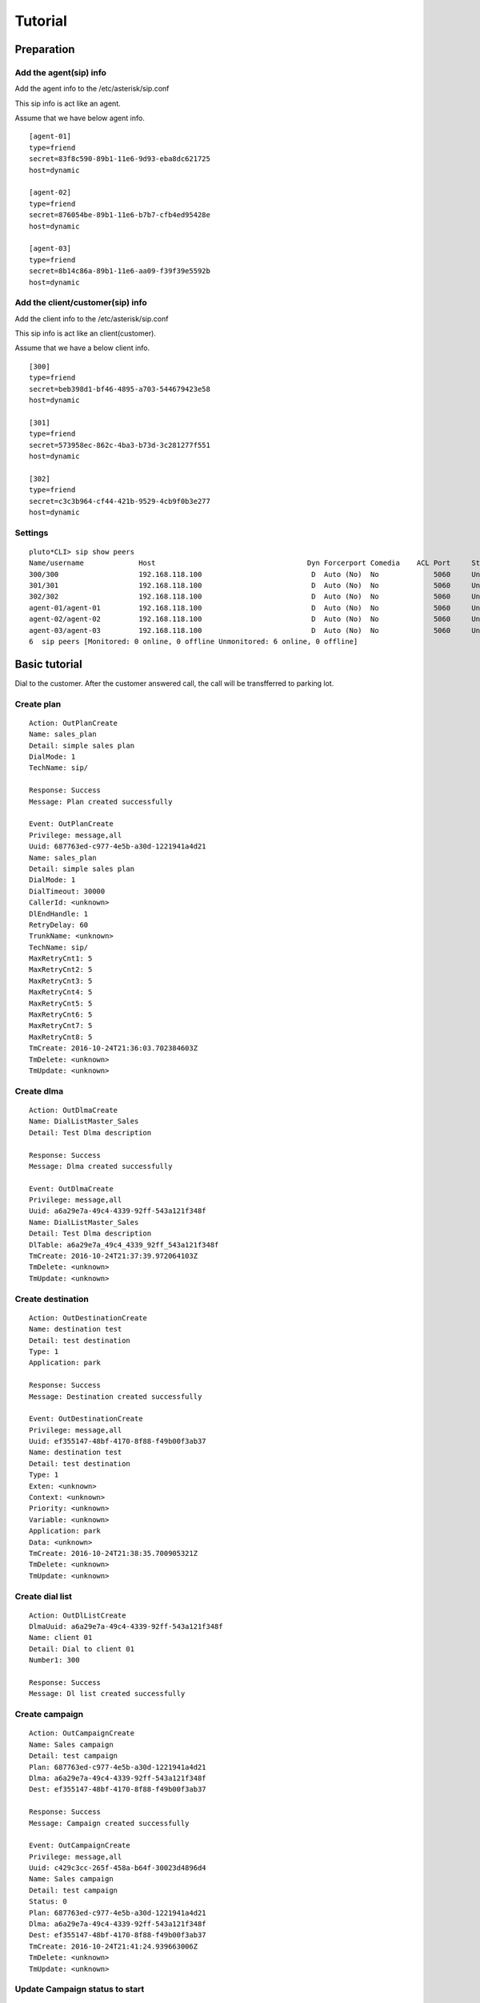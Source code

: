 .. tutorial

********
Tutorial
********

Preparation
===========

Add the agent(sip) info
-----------------------
Add the agent info to the /etc/asterisk/sip.conf

This sip info is act like an agent.

Assume that we have below agent info.

::
 
   [agent-01]
   type=friend
   secret=83f8c590-89b1-11e6-9d93-eba8dc621725
   host=dynamic
   
   [agent-02]
   type=friend
   secret=876054be-89b1-11e6-b7b7-cfb4ed95428e
   host=dynamic
   
   [agent-03]
   type=friend
   secret=8b14c86a-89b1-11e6-aa09-f39f39e5592b
   host=dynamic
   
Add the client/customer(sip) info
---------------------------------
Add the client info to the /etc/asterisk/sip.conf

This sip info is act like an client(customer).

Assume that we have a below client info.

::

   [300]
   type=friend
   secret=beb398d1-bf46-4895-a703-544679423e58
   host=dynamic
   
   [301]
   type=friend
   secret=573958ec-862c-4ba3-b73d-3c281277f551
   host=dynamic
   
   [302]
   type=friend
   secret=c3c3b964-cf44-421b-9529-4cb9f0b3e277
   host=dynamic


Settings
--------

::

   pluto*CLI> sip show peers
   Name/username             Host                                    Dyn Forcerport Comedia    ACL Port     Status      Description                      
   300/300                   192.168.118.100                          D  Auto (No)  No             5060     Unmonitored                                  
   301/301                   192.168.118.100                          D  Auto (No)  No             5060     Unmonitored                                  
   302/302                   192.168.118.100                          D  Auto (No)  No             5060     Unmonitored                                  
   agent-01/agent-01         192.168.118.100                          D  Auto (No)  No             5060     Unmonitored                                  
   agent-02/agent-02         192.168.118.100                          D  Auto (No)  No             5060     Unmonitored                                  
   agent-03/agent-03         192.168.118.100                          D  Auto (No)  No             5060     Unmonitored                                  
   6  sip peers [Monitored: 0 online, 0 offline Unmonitored: 6 online, 0 offline]

   
Basic tutorial
==============
Dial to the customer. After the customer answered call, the call will be transfferred to parking lot.

Create plan
-----------

::

   Action: OutPlanCreate
   Name: sales_plan
   Detail: simple sales plan
   DialMode: 1
   TechName: sip/
   
   Response: Success
   Message: Plan created successfully
   
   Event: OutPlanCreate
   Privilege: message,all
   Uuid: 687763ed-c977-4e5b-a30d-1221941a4d21
   Name: sales_plan
   Detail: simple sales plan
   DialMode: 1
   DialTimeout: 30000
   CallerId: <unknown>
   DlEndHandle: 1
   RetryDelay: 60
   TrunkName: <unknown>
   TechName: sip/
   MaxRetryCnt1: 5
   MaxRetryCnt2: 5
   MaxRetryCnt3: 5
   MaxRetryCnt4: 5
   MaxRetryCnt5: 5
   MaxRetryCnt6: 5
   MaxRetryCnt7: 5
   MaxRetryCnt8: 5
   TmCreate: 2016-10-24T21:36:03.702384603Z
   TmDelete: <unknown>
   TmUpdate: <unknown>


Create dlma
-----------

::

   Action: OutDlmaCreate
   Name: DialListMaster_Sales
   Detail: Test Dlma description
   
   Response: Success
   Message: Dlma created successfully
   
   Event: OutDlmaCreate
   Privilege: message,all
   Uuid: a6a29e7a-49c4-4339-92ff-543a121f348f
   Name: DialListMaster_Sales
   Detail: Test Dlma description
   DlTable: a6a29e7a_49c4_4339_92ff_543a121f348f
   TmCreate: 2016-10-24T21:37:39.972064103Z
   TmDelete: <unknown>
   TmUpdate: <unknown>


Create destination
------------------

::

   Action: OutDestinationCreate
   Name: destination test
   Detail: test destination
   Type: 1
   Application: park
   
   Response: Success
   Message: Destination created successfully
   
   Event: OutDestinationCreate
   Privilege: message,all
   Uuid: ef355147-48bf-4170-8f88-f49b00f3ab37
   Name: destination test
   Detail: test destination
   Type: 1
   Exten: <unknown>
   Context: <unknown>
   Priority: <unknown>
   Variable: <unknown>
   Application: park
   Data: <unknown>
   TmCreate: 2016-10-24T21:38:35.700905321Z
   TmDelete: <unknown>
   TmUpdate: <unknown>


Create dial list
----------------

::

   Action: OutDlListCreate
   DlmaUuid: a6a29e7a-49c4-4339-92ff-543a121f348f
   Name: client 01
   Detail: Dial to client 01
   Number1: 300
   
   Response: Success
   Message: Dl list created successfully


Create campaign
---------------

::

   Action: OutCampaignCreate
   Name: Sales campaign
   Detail: test campaign
   Plan: 687763ed-c977-4e5b-a30d-1221941a4d21
   Dlma: a6a29e7a-49c4-4339-92ff-543a121f348f
   Dest: ef355147-48bf-4170-8f88-f49b00f3ab37
   
   Response: Success
   Message: Campaign created successfully
   
   Event: OutCampaignCreate
   Privilege: message,all
   Uuid: c429c3cc-265f-458a-b64f-30023d4896d4
   Name: Sales campaign
   Detail: test campaign
   Status: 0
   Plan: 687763ed-c977-4e5b-a30d-1221941a4d21
   Dlma: a6a29e7a-49c4-4339-92ff-543a121f348f
   Dest: ef355147-48bf-4170-8f88-f49b00f3ab37
   TmCreate: 2016-10-24T21:41:24.939663006Z
   TmDelete: <unknown>
   TmUpdate: <unknown>

Update Campaign status to start
-------------------------------

::

   Action: OutCampaignUpdate
   Uuid: c429c3cc-265f-458a-b64f-30023d4896d4
   Status: 1
   
   Response: Success
   Message: Campaign updated successfully
   
   Event: OutCampaignUpdate
   Privilege: message,all
   Uuid: c429c3cc-265f-458a-b64f-30023d4896d4
   Name: Sales campaign
   Detail: test campaign
   Status: 1
   Plan: 687763ed-c977-4e5b-a30d-1221941a4d21
   Dlma: a6a29e7a-49c4-4339-92ff-543a121f348f
   Dest: ef355147-48bf-4170-8f88-f49b00f3ab37
   TmCreate: 2016-10-24T21:41:24.939663006Z
   TmDelete: <unknown>
   TmUpdate: 2016-10-24T21:42:38.66081477Z

 
Normal call distribute
======================

Dial to the customer. After the customer answered call, the call will be distributed to the waiting agents.


Create a queue
--------------
Add the queue info to the /etc/asterisk/queues.conf

Assume that we have a below queue info.

::

   [sales_1]
   musicclass = default
   strategy = ringall
   joinempty = yes


Add members
-----------
Add the all agents to the queue.

::

   pluto*CLI> queue add member sip/agent-01 to sales_1 
   Added interface 'sip/agent-01' to queue 'sales_1'
   
   pluto*CLI> queue add member sip/agent-02 to sales_1
   Added interface 'sip/agent-02' to queue 'sales_1'
   
   pluto*CLI> queue add member sip/agent-03 to sales_1
   Added interface 'sip/agent-03' to queue 'sales_1'


Create plan
-----------

::

   Action: OutPlanCreate
   Name: queue distribute plan
   Detail: simple queue distbute plan
   DialMode: 1
   TechName: sip/
   
   Response: Success
   Message: Plan created successfully
   
   Event: OutPlanCreate
   Privilege: message,all
   Uuid: 5acea376-195a-4519-b68f-58e9ceaadc68
   Name: queue distribute plan
   Detail: simple queue distbute plan
   DialMode: 1
   DialTimeout: 30000
   CallerId: <unknown>
   DlEndHandle: 1
   RetryDelay: 60
   TrunkName: <unknown>
   TechName: sip/
   MaxRetryCnt1: 5
   MaxRetryCnt2: 5
   MaxRetryCnt3: 5
   MaxRetryCnt4: 5
   MaxRetryCnt5: 5
   MaxRetryCnt6: 5
   MaxRetryCnt7: 5
   MaxRetryCnt8: 5
   TmCreate: 2016-10-24T22:46:14.893825038Z
   TmDelete: <unknown>
   TmUpdate: <unknown>


Create destination
------------------

::

   Action: OutDestinationCreate
   Name: destination test
   Detail: test destination
   Type: 1
   Application: queue
   Data: sales_1
   
   Response: Success
   Message: Destination created successfully
   
   Event: OutDestinationCreate
   Privilege: message,all
   Uuid: 1a88f58d-3353-4a55-83be-1d6ab58b2bfc
   Name: destination test
   Detail: test destination
   Type: 1
   Exten: <unknown>
   Context: <unknown>
   Priority: <unknown>
   Variable: <unknown>
   Application: queue
   Data: sales_1
   TmCreate: 2016-10-24T22:48:11.604966289Z
   TmDelete: <unknown>
   TmUpdate: <unknown>


Create dlma and dial list
-------------------------

Create Dlma

::

   Action: OutDlmaCreate
   Name: DialListMaster queue distribute
   Detail: Test Dlma description
   
   Response: Success
   Message: Dlma created successfully
   
   Event: OutDlmaCreate
   Privilege: message,all
   Uuid: 8f1cda4d-1a95-4cbc-9865-fb604ce3f70a
   Name: DialListMaster queue distribute
   Detail: Test Dlma description
   DlTable: 8f1cda4d_1a95_4cbc_9865_fb604ce3f70a
   TmCreate: 2016-10-24T22:47:00.685610240Z
   TmDelete: <unknown>
   TmUpdate: <unknown>


Create dial list(dl)

::

   Action: OutDlListCreate
   DlmaUuid: 8f1cda4d-1a95-4cbc-9865-fb604ce3f70a
   Name: client 01
   Detail: Dial to client 01
   Number1: 300
   
   Response: Success
   Message: Dl list created successfully


Create campaign and status update
---------------------------------

Create campaign.

::

   Action: OutCampaignCreate
   Name: Sales campaign
   Detail: test campaign
   Plan: 5acea376-195a-4519-b68f-58e9ceaadc68
   Dlma: 8f1cda4d-1a95-4cbc-9865-fb604ce3f70a
   Dest: 1a88f58d-3353-4a55-83be-1d6ab58b2bfc
   
   Response: Success
   Message: Campaign created successfully
   
   Event: OutCampaignCreate
   Privilege: message,all
   Uuid: ea289ed8-92f3-430c-b00c-b5254257282b
   Name: Sales campaign
   Detail: test campaign
   Status: 0
   Plan: 5acea376-195a-4519-b68f-58e9ceaadc68
   Dlma: 8f1cda4d-1a95-4cbc-9865-fb604ce3f70a
   Dest: 1a88f58d-3353-4a55-83be-1d6ab58b2bfc
   TmCreate: 2016-10-24T22:49:45.907295315Z
   TmDelete: <unknown>
   TmUpdate: <unknown>

Update campaign status.

::

   Action: OutCampaignUpdate
   Uuid: ea289ed8-92f3-430c-b00c-b5254257282b
   Status: 1
   
   Response: Success
   Message: Campaign updated successfully
   
   Event: OutCampaignUpdate
   Privilege: message,all
   Uuid: ea289ed8-92f3-430c-b00c-b5254257282b
   Name: Sales campaign
   Detail: test campaign
   Status: 1
   Plan: 5acea376-195a-4519-b68f-58e9ceaadc68
   Dlma: 8f1cda4d-1a95-4cbc-9865-fb604ce3f70a
   Dest: 1a88f58d-3353-4a55-83be-1d6ab58b2bfc
   TmCreate: 2016-10-24T22:49:45.907295315Z
   TmDelete: <unknown>
   TmUpdate: 2016-10-24T22:52:16.250101358Z



Check result
------------

::

   tail -n 1 /var/lib/asterisk/astout.result

   {
      "dialing_uuid": "a624ecec-e3a8-4e95-9538-abed6e2271ab",
      "camp_uuid": "ea289ed8-92f3-430c-b00c-b5254257282b",
      "plan_uuid": "5acea376-195a-4519-b68f-58e9ceaadc68",
      "tm_hangup": "2016-10-24T22:51:32.482367256Z",
      "dlma_uuid": "8f1cda4d-1a95-4cbc-9865-fb604ce3f70a",
      "channel_name": "SIP/300-00000014",
      "tm_dial_begin": "2016-10-24T22:51:27.734721762Z",
      "info_camp": {
         "uuid": "ea289ed8-92f3-430c-b00c-b5254257282b",
         "plan": "5acea376-195a-4519-b68f-58e9ceaadc68",
         "dlma": "8f1cda4d-1a95-4cbc-9865-fb604ce3f70a",
         "detail": "test campaign",
         "name": "Sales campaign",
         "status": 1,
         "in_use": 1,
         "next_campaign": null,
         "dest": "1a88f58d-3353-4a55-83be-1d6ab58b2bfc",
         "tm_create": "2016-10-24T22:49:45.907295315Z",
         "tm_delete": null,
         "tm_update": "2016-10-24T22:50:10.706866142Z"
      },
      "dest_uuid": "1a88f58d-3353-4a55-83be-1d6ab58b2bfc",
      "res_hangup_detail": "Normal Clearing",
      "dial_addr": "300",
      "dl_list_uuid": "8e0d1ef2-faf0-42d8-a70a-b494cae7f90d",
      "info_plan": {
         "caller_id": null,
         "uuid": "5acea376-195a-4519-b68f-58e9ceaadc68",
         "trunk_name": null,
         "dl_end_handle": 1,
         "detail": "simple queue distbute plan",
         "name": "queue distribute plan",
         "max_retry_cnt_2": 5,
         "max_retry_cnt_5": 5,
         "uui_field": null,
         "tm_update": null,
         "service_level": 0,
         "in_use": 1,
         "dial_mode": 1,
         "retry_delay": 60,
         "max_retry_cnt_6": 5,
         "dial_timeout": 30000,
         "tech_name": "sip/",
         "max_retry_cnt_1": 5,
         "max_retry_cnt_3": 5,
         "max_retry_cnt_4": 5,
         "max_retry_cnt_7": 5,
         "max_retry_cnt_8": 5,
         "tm_create": "2016-10-24T22:46:14.893825038Z",
         "tm_delete": null
      },
      "info_dlma": {
         "uuid": "8f1cda4d-1a95-4cbc-9865-fb604ce3f70a",
         "detail": "Test Dlma description",
         "name": "DialListMaster queue distribute",
         "dl_table": "8f1cda4d_1a95_4cbc_9865_fb604ce3f70a",
         "tm_update": null,
         "in_use": 1,
         "tm_create": "2016-10-24T22:47:00.685610240Z",
         "tm_delete": null
      },
      "info_dest": {
         "uuid": "1a88f58d-3353-4a55-83be-1d6ab58b2bfc",
         "name": "destination test",
         "detail": "test destination",
         "in_use": 1,
         "type": 1,
         "exten": null,
         "context": null,
         "tm_create": "2016-10-24T22:48:11.604966289Z",
         "application": "queue",
         "priority": null,
         "variables": null,
         "tm_update": null,
         "data": "sales_1",
         "tm_delete": null
      },
      "dial_trycnt": 1,
      "dial_channel": "sip/300",
      "info_dl_list": {
         "number_4": null,
         "number_8": null,
         "uuid": "8e0d1ef2-faf0-42d8-a70a-b494cae7f90d",
         "number_3": null,
         "ukey": null,
         "tm_update": null,
         "dlma_uuid": "8f1cda4d-1a95-4cbc-9865-fb604ce3f70a",
         "in_use": 1,
         "tm_last_dial": null,
         "detail": "Dial to client 01",
         "name": "client 01",
         "status": 0,
         "dialing_camp_uuid": null,
         "resv_target": null,
         "number_6": null,
         "udata": null,
         "res_hangup_detail": null,
         "dialing_uuid": null,
         "number_2": null,
         "trycnt_4": 0,
         "res_dial_detail": null,
         "dialing_plan_uuid": null,
         "trycnt_3": 0,
         "number_1": "300",
         "number_5": null,
         "trycnt_2": 0,
         "number_7": null,
         "email": null,
         "trycnt_1": 0,
         "trycnt_5": 0,
         "trycnt_6": 0,
         "trycnt_7": 0,
         "trycnt_8": 0,
         "res_dial": 0,
         "res_hangup": 0,
         "tm_create": "2016-10-24T22:48:43.572379619Z",
         "tm_delete": null,
         "tm_last_hangup": null,
         "trycnt": 0
      },
      "dial_index": 1,
      "dial_data": "sales_1",
      "info_dial": {
         "dial_application": "queue",
         "dial_index": 1,
         "dial_data": "sales_1",
         "dial_trycnt": 1,
         "dial_channel": "sip/300",
         "dial_type": 1,
         "uuid": "8e0d1ef2-faf0-42d8-a70a-b494cae7f90d",
         "channelid": "a624ecec-e3a8-4e95-9538-abed6e2271ab",
         "dial_addr": "300",
         "timeout": 30000,
         "otherchannelid": "cb1325bd-4ae7-4db8-aa64-bb0babadb782"
      },
      "dial_type": 1,
      "tm_dialing": "2016-10-24T22:50:10.784443999Z",
      "dial_application": "queue",
      "res_hangup": 16,
      "res_dial": 4,
      "tm_dial_end": "2016-10-24T22:51:29.294001808Z"
   }

Power dialing
=============
Dial to the customer. After the customer answered call, the recorded message will be played.

Create plan
-----------
Set application Playback with data.

Create destination
------------------

Create dlma and dial list
-------------------------

Create campaign and status update
---------------------------------

Check result
------------

Transfer to the dialplan
========================
Dial to the customer. If the customer answered call, the call will be transferred to the designated dialplan.

Sample dialplan
---------------

::
   
   /etc/asterisk/extension.conf

   ;
   ; ANI context: use in the same way as "time" above
   ;
   
   [ani]
   exten => _X.,40000(ani),NoOp(ANI: ${EXTEN})
   exten => _X.,n,Wait(0.25)
   exten => _X.,n,Answer()
   exten => _X.,n,Playback(vm-from)
   exten => _X.,n,SayDigits(${CALLERID(ani)})
   exten => _X.,n,Wait(1.25)
   exten => _X.,n,SayDigits(${CALLERID(ani)})      ; playback again in case of missed digit
   exten => _X.,n,Return()


Create plan
-----------
Set dialplan context, extension.

::

   Action: OutPlanCreate
   Name: test plan
   Detail: extension test plan
   DialMode: 1
   TechName: sip/
   
   Response: Success
   Message: Plan created successfully
   
   Event: OutPlanCreate
   Privilege: message,all
   Uuid: 5b38a18f-ff18-4cb0-97fd-8450f2f77808
   Name: test plan
   Detail: extension test plan
   DialMode: 1
   DialTimeout: 30000
   CallerId: <unknown>
   DlEndHandle: 1
   RetryDelay: 60
   TrunkName: <unknown>
   TechName: sip/
   MaxRetryCnt1: 5
   MaxRetryCnt2: 5
   MaxRetryCnt3: 5
   MaxRetryCnt4: 5
   MaxRetryCnt5: 5
   MaxRetryCnt6: 5
   MaxRetryCnt7: 5
   MaxRetryCnt8: 5
   TmCreate: 2016-10-25T21:31:02.316412156Z
   TmDelete: <unknown>
   TmUpdate: <unknown>


Create destination
------------------

::

   Action: OutDestinationCreate
   Name: test destination
   Detail: extension test destination
   Type: 0
   Exten: 10
   Context: ani
   Priority: 40000
   
   Response: Success
   Message: Destination created successfully
   
   Event: OutDestinationCreate
   Privilege: message,all
   Uuid: 7b55762b-c860-46cc-a366-6bf3df46b2f9
   Name: test destination
   Detail: extension test destination
   Type: 0
   Exten: 10
   Context: ani
   Priority: 40000
   Variable: <unknown>
   Application: <unknown>
   Data: <unknown>
   TmCreate: 2016-10-25T21:32:46.433808884Z
   TmDelete: <unknown>
   TmUpdate: <unknown>



Create dlma and dial list
-------------------------

::

   Action: OutDlmaCreate
   Name: DialListMaster_Sales
   Detail: extension Test Dlma description
   
   Response: Success
   Message: Dlma created successfully
   
   Event: OutDlmaCreate
   Privilege: message,all
   Uuid: b0185b80-444a-4def-be23-111f89d444d0
   Name: DialListMaster_Sales
   Detail: extension Test Dlma description
   DlTable: b0185b80_444a_4def_be23_111f89d444d0
   TmCreate: 2016-10-25T21:31:49.411809915Z
   TmDelete: <unknown>
   TmUpdate: <unknown>
   
   Action: OutDlListCreate
   DlmaUuid: b0185b80-444a-4def-be23-111f89d444d0
   Name: client 01
   Detail: Dial to client 01
   Number1: 300
   
   Response: Success
   Message: Dl list created successfully
   


Create campaign and status update
---------------------------------

::

   Action: OutCampaignCreate
   Name: test campaign
   Detail: extension test campaign
   Plan: 5b38a18f-ff18-4cb0-97fd-8450f2f77808
   Dlma: b0185b80-444a-4def-be23-111f89d444d0
   Dest: 7b55762b-c860-46cc-a366-6bf3df46b2f9
   
   Response: Success
   Message: Campaign created successfully
   
   Event: OutCampaignCreate
   Privilege: message,all
   Uuid: c8cc2b6f-178e-4118-9c0c-b662811eeba6
   Name: test campaign
   Detail: extension test campaign
   Status: 0
   Plan: 5b38a18f-ff18-4cb0-97fd-8450f2f77808
   Dlma: b0185b80-444a-4def-be23-111f89d444d0
   Dest: 7b55762b-c860-46cc-a366-6bf3df46b2f9
   TmCreate: 2016-10-25T21:33:48.41309734Z
   TmDelete: <unknown>
   TmUpdate: <unknown>
   
   Action: OutCampaignUpdate
   Uuid: c8cc2b6f-178e-4118-9c0c-b662811eeba6
   Status: 1
   
   Response: Success
   Message: Campaign updated successfully
   
   Event: OutCampaignUpdate
   Privilege: message,all
   Uuid: c8cc2b6f-178e-4118-9c0c-b662811eeba6
   Name: test campaign
   Detail: extension test campaign
   Status: 1
   Plan: 5b38a18f-ff18-4cb0-97fd-8450f2f77808
   Dlma: b0185b80-444a-4def-be23-111f89d444d0
   Dest: 7b55762b-c860-46cc-a366-6bf3df46b2f9
   TmCreate: 2016-10-25T21:33:48.41309734Z
   TmDelete: <unknown>
   TmUpdate: 2016-10-25T21:35:10.24364534Z
   

Check result
------------

::

   {
      "dialing_uuid": "ed927e7e-6e59-467b-8cb8-0c44da80fa34",
      "dial_exten": "10",
      "info_dlma": {
         "name": "DialListMaster_Sales",
         "uuid": "b0185b80-444a-4def-be23-111f89d444d0",
         "detail": "extension Test Dlma description",
         "dl_table": "b0185b80_444a_4def_be23_111f89d444d0",
         "tm_update": null,
         "in_use": 1,
         "tm_delete": null,
         "tm_create": "2016-10-25T21:31:49.411809915Z"
      },
      "info_plan": {
         "name": "test plan",
         "trunk_name": null,
         "uuid": "5b38a18f-ff18-4cb0-97fd-8450f2f77808",
         "retry_delay": 60,
         "codecs": null,
         "detail": "extension test plan",
         "max_retry_cnt_6": 5,
         "in_use": 1,
         "dial_timeout": 30000,
         "uui_field": null,
         "max_retry_cnt_7": 5,
         "max_retry_cnt_3": 5,
         "dial_mode": 1,
         "service_level": 0,
         "caller_id": null,
         "max_retry_cnt_4": 5,
         "dl_end_handle": 1,
         "tech_name": "sip/",
         "early_media": null,
         "max_retry_cnt_5": 5,
         "max_retry_cnt_1": 5,
         "max_retry_cnt_2": 5,
         "max_retry_cnt_8": 5,
         "tm_create": "2016-10-25T21:31:02.316412156Z",
         "tm_delete": null,
         "tm_update": null
      },
      "dial_timeout": 30000,
      "res_hangup": 16,
      "camp_uuid": "c8cc2b6f-178e-4118-9c0c-b662811eeba6",
      "info_dest": {
         "name": "test destination",
         "priority": "40000",
         "uuid": "7b55762b-c860-46cc-a366-6bf3df46b2f9",
         "detail": "extension test destination",
         "exten": "10",
         "tm_update": null,
         "data": null,
         "in_use": 1,
         "application": null,
         "variables": null,
         "type": 0,
         "context": "ani",
         "tm_create": "2016-10-25T21:32:46.433808884Z",
         "tm_delete": null
      },
      "dlma_uuid": "b0185b80-444a-4def-be23-111f89d444d0",
      "dial_type": 0,
      "dial_addr": "300",
      "dial_priority": "40000",
      "plan_uuid": "5b38a18f-ff18-4cb0-97fd-8450f2f77808",
      "dial_context": "ani",
      "dest_uuid": "7b55762b-c860-46cc-a366-6bf3df46b2f9",
      "dl_list_uuid": "a9b2efb4-9f2e-4728-8b1b-06d9928af157",
      "res_dial": 4,
      "info_camp": {
         "name": "test campaign",
         "status": 1,
         "uuid": "c8cc2b6f-178e-4118-9c0c-b662811eeba6",
         "detail": "extension test campaign",
         "in_use": 1,
         "dlma": "b0185b80-444a-4def-be23-111f89d444d0",
         "next_campaign": null,
         "tm_delete": null,
         "plan": "5b38a18f-ff18-4cb0-97fd-8450f2f77808",
         "dest": "7b55762b-c860-46cc-a366-6bf3df46b2f9",
         "tm_create": "2016-10-25T21:33:48.41309734Z",
         "tm_update": "2016-10-25T21:35:10.24364534Z"
      },
      "info_dl_list": {
         "res_hangup_detail": null,
         "name": "client 01",
         "status": 0,
         "number_4": null,
         "uuid": "a9b2efb4-9f2e-4728-8b1b-06d9928af157",
         "dlma_uuid": "b0185b80-444a-4def-be23-111f89d444d0",
         "in_use": 1,
         "dialing_plan_uuid": null,
         "detail": "Dial to client 01",
         "tm_delete": null,
         "dialing_camp_uuid": null,
         "ukey": null,
         "res_dial_detail": null,
         "tm_last_dial": null,
         "trycnt_4": 0,
         "tm_last_hangup": null,
         "resv_target": null,
         "dialing_uuid": null,
         "udata": null,
         "number_1": "300",
         "number_2": null,
         "trycnt_8": 0,
         "trycnt_7": 0,
         "number_3": null,
         "number_5": null,
         "number_6": null,
         "number_7": null,
         "trycnt_2": 0,
         "number_8": null,
         "trycnt_1": 0,
         "email": null,
         "trycnt_3": 0,
         "trycnt_5": 0,
         "tm_create": "2016-10-25T21:32:23.177900592Z",
         "trycnt_6": 0,
         "res_dial": 0,
         "res_hangup": 0,
         "tm_update": null,
         "trycnt": 0
      },
      "tm_hangup": "2016-10-25T21:35:16.591497163Z",
      "info_dial": {
         "dial_timeout": 30000,
         "dial_exten": "10",
         "dial_priority": "40000",
         "dial_context": "ani",
         "dial_addr": "300",
         "dial_index": 1,
         "dial_type": 0,
         "dial_trycnt": 1,
         "uuid": "a9b2efb4-9f2e-4728-8b1b-06d9928af157",
         "dial_channel": "sip/300",
         "channelid": "ed927e7e-6e59-467b-8cb8-0c44da80fa34",
         "otherchannelid": "0792c7fe-5fb4-4826-9938-306e43bce448"
      },
      "dial_index": 1,
      "dial_trycnt": 1,
      "uuid": "a9b2efb4-9f2e-4728-8b1b-06d9928af157",
      "dial_channel": "sip/300",
      "channelid": "ed927e7e-6e59-467b-8cb8-0c44da80fa34",
      "tm_dial_end": "2016-10-25T21:35:14.333766501Z",
      "info_events": [],
      "otherchannelid": "0792c7fe-5fb4-4826-9938-306e43bce448",
      "tm_dialing": "2016-10-25T21:35:10.462824521Z",
      "channel_name": "SIP/300-00000000",
      "res_hangup_detail": "Normal Clearing"
   }


Transfer to the dialplan check Human/Machine
============================================
Dial to the customer. If the customer answered call, the call will be transferred to the designated dialplan.

Then check the who is answered it(Human/Machine).

Create plan
-----------
Set dialplan context, extension. AMD() application.

Create destination
------------------

Create dlma and dial list
-------------------------

Create campaign and status update
---------------------------------

Check result
------------


Outbound with trunk
===================

Dial to the customer with trunk.

With correct trunk setting, it could call to the PSTN/Mobile.

Set/Check trunk info
--------------------

Create plan
-----------
Set dialplan context, extension, trunk name.

Create destination
------------------

Create dlma and dial list
-------------------------

Create campaign and status update
---------------------------------

Check result
------------



